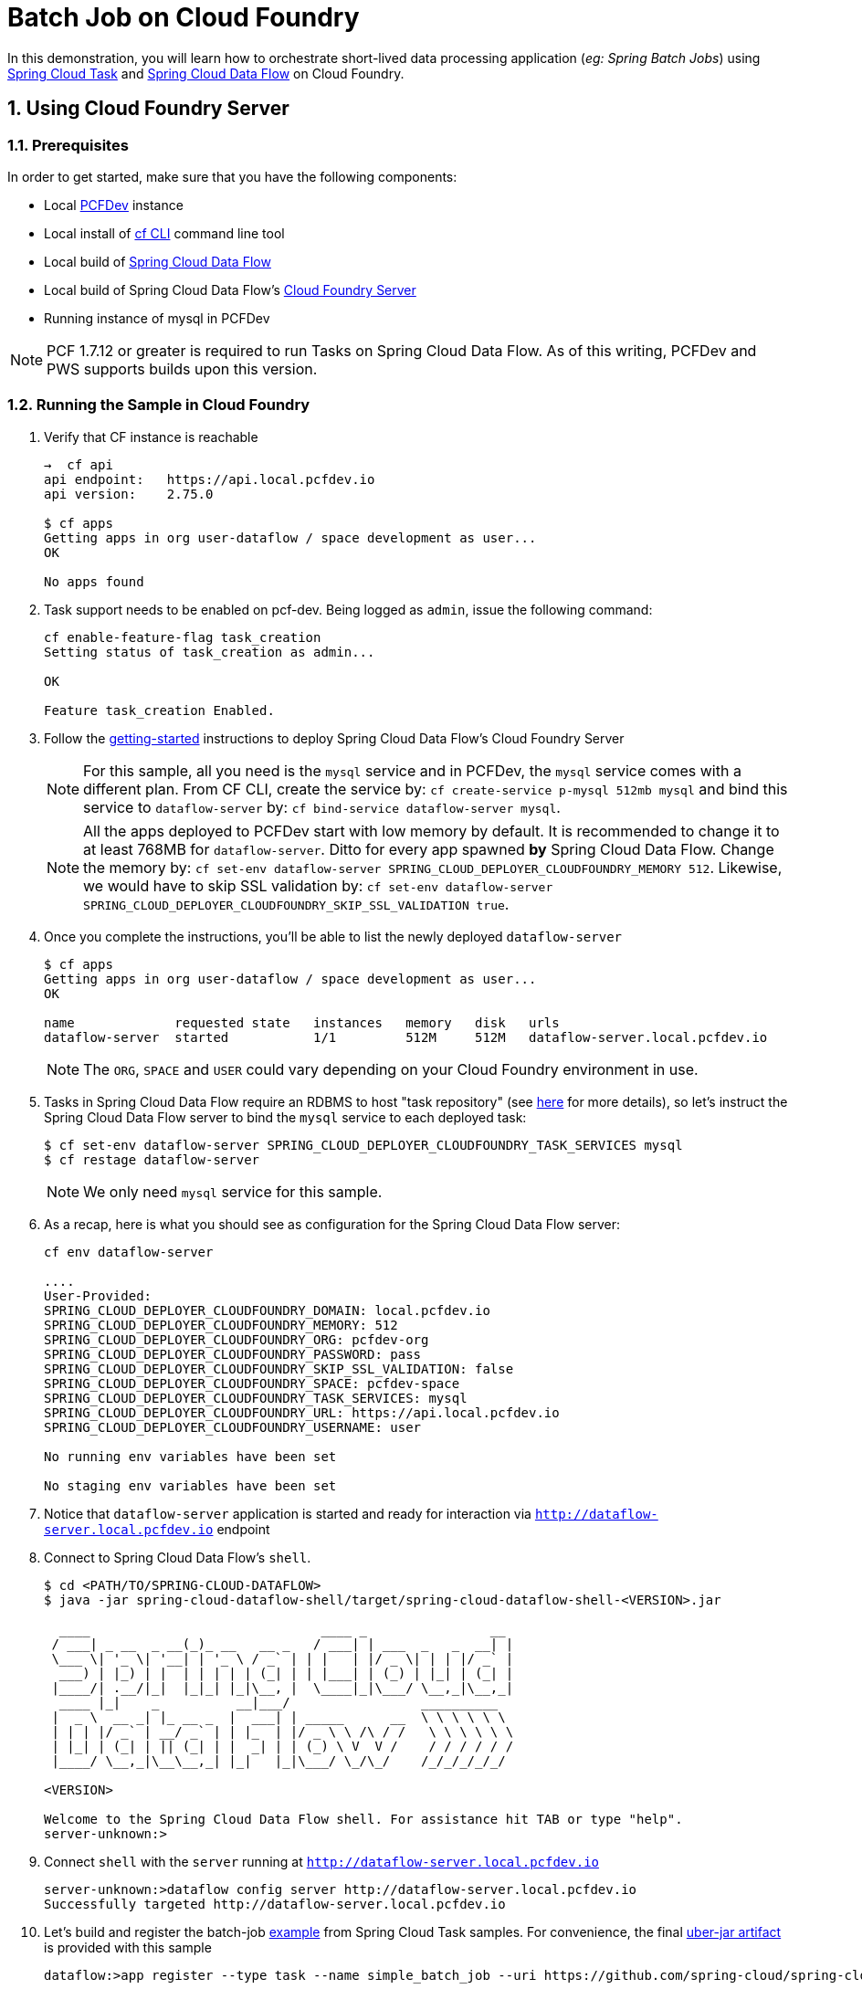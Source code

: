 :sectnums:
= Batch Job on Cloud Foundry

In this demonstration, you will learn how to orchestrate short-lived data processing application (_eg: Spring Batch Jobs_) using http://cloud.spring.io/spring-cloud-task/[Spring Cloud Task] and http://cloud.spring.io/spring-cloud-dataflow/[Spring Cloud Data Flow] on Cloud Foundry.

== Using Cloud Foundry Server

=== Prerequisites

In order to get started, make sure that you have the following components:

* Local https://pivotal.io/pcf-dev[PCFDev] instance 
* Local install of https://github.com/cloudfoundry/cli[cf CLI] command line tool
* Local build of https://github.com/spring-cloud/spring-cloud-dataflow[Spring Cloud Data Flow]
* Local build of Spring Cloud Data Flow's https://github.com/spring-cloud/spring-cloud-dataflow-server-cloudfoundry[Cloud Foundry Server]
* Running instance of mysql in PCFDev

NOTE: PCF 1.7.12 or greater is required to run Tasks on Spring Cloud Data Flow. As of this writing, PCFDev and PWS supports builds upon this version.

=== Running the Sample in Cloud Foundry

. Verify that CF instance is reachable
+

```
→  cf api
api endpoint:   https://api.local.pcfdev.io
api version:    2.75.0

$ cf apps
Getting apps in org user-dataflow / space development as user...
OK

No apps found
```
+
. Task support needs to be enabled on pcf-dev. Being logged as `admin`, issue the following command:
+
```
cf enable-feature-flag task_creation
Setting status of task_creation as admin...

OK

Feature task_creation Enabled.
```
+
. Follow the http://docs.spring.io/spring-cloud-dataflow-server-cloudfoundry/docs/current-SNAPSHOT/reference/htmlsingle/#getting-started[getting-started] instructions to deploy Spring Cloud Data Flow's Cloud Foundry Server

+
NOTE: For this sample, all you need is the `mysql` service and in PCFDev, the `mysql` service comes with a different plan. From CF CLI, create the service by: `cf create-service p-mysql 512mb mysql` and bind this service to `dataflow-server` by: `cf bind-service dataflow-server mysql`.
+

NOTE: All the apps deployed to PCFDev start with low memory by default. It is recommended to change it to at least 768MB for `dataflow-server`. Ditto for every app spawned *by* Spring Cloud Data Flow. Change the memory by: `cf set-env dataflow-server SPRING_CLOUD_DEPLOYER_CLOUDFOUNDRY_MEMORY 512`. Likewise, we would have to skip SSL validation by: `cf set-env dataflow-server SPRING_CLOUD_DEPLOYER_CLOUDFOUNDRY_SKIP_SSL_VALIDATION true`.

. Once you complete the instructions, you'll be able to list the newly deployed `dataflow-server`

+

```
$ cf apps
Getting apps in org user-dataflow / space development as user...
OK

name             requested state   instances   memory   disk   urls
dataflow-server  started           1/1         512M     512M   dataflow-server.local.pcfdev.io
```
+

NOTE: The `ORG`, `SPACE` and `USER` could vary depending on your Cloud Foundry environment in use.

. Tasks in Spring Cloud Data Flow require an RDBMS to host "task repository" (see http://docs.spring.io/spring-cloud-dataflow/docs/current-SNAPSHOT/reference/htmlsingle/#spring-cloud-dataflow-task-repository[here] for more details), so let's instruct the Spring Cloud Data Flow server to bind the `mysql` service to each deployed task:

+

```
$ cf set-env dataflow-server SPRING_CLOUD_DEPLOYER_CLOUDFOUNDRY_TASK_SERVICES mysql
$ cf restage dataflow-server
```
+

NOTE: We only need `mysql` service for this sample.

. As a recap, here is what you should see as configuration for the Spring Cloud Data Flow server:
+
```
cf env dataflow-server

....
User-Provided:
SPRING_CLOUD_DEPLOYER_CLOUDFOUNDRY_DOMAIN: local.pcfdev.io
SPRING_CLOUD_DEPLOYER_CLOUDFOUNDRY_MEMORY: 512
SPRING_CLOUD_DEPLOYER_CLOUDFOUNDRY_ORG: pcfdev-org
SPRING_CLOUD_DEPLOYER_CLOUDFOUNDRY_PASSWORD: pass
SPRING_CLOUD_DEPLOYER_CLOUDFOUNDRY_SKIP_SSL_VALIDATION: false
SPRING_CLOUD_DEPLOYER_CLOUDFOUNDRY_SPACE: pcfdev-space
SPRING_CLOUD_DEPLOYER_CLOUDFOUNDRY_TASK_SERVICES: mysql
SPRING_CLOUD_DEPLOYER_CLOUDFOUNDRY_URL: https://api.local.pcfdev.io
SPRING_CLOUD_DEPLOYER_CLOUDFOUNDRY_USERNAME: user

No running env variables have been set

No staging env variables have been set
```
+

. Notice that `dataflow-server` application is started and ready for interaction via `http://dataflow-server.local.pcfdev.io` endpoint

. Connect to Spring Cloud Data Flow's `shell`. 
+

```
$ cd <PATH/TO/SPRING-CLOUD-DATAFLOW>
$ java -jar spring-cloud-dataflow-shell/target/spring-cloud-dataflow-shell-<VERSION>.jar

  ____                              ____ _                __
 / ___| _ __  _ __(_)_ __   __ _   / ___| | ___  _   _  __| |
 \___ \| '_ \| '__| | '_ \ / _` | | |   | |/ _ \| | | |/ _` |
  ___) | |_) | |  | | | | | (_| | | |___| | (_) | |_| | (_| |
 |____/| .__/|_|  |_|_| |_|\__, |  \____|_|\___/ \__,_|\__,_|
  ____ |_|    _          __|___/                 __________
 |  _ \  __ _| |_ __ _  |  ___| | _____      __  \ \ \ \ \ \
 | | | |/ _` | __/ _` | | |_  | |/ _ \ \ /\ / /   \ \ \ \ \ \
 | |_| | (_| | || (_| | |  _| | | (_) \ V  V /    / / / / / /
 |____/ \__,_|\__\__,_| |_|   |_|\___/ \_/\_/    /_/_/_/_/_/

<VERSION>

Welcome to the Spring Cloud Data Flow shell. For assistance hit TAB or type "help".
server-unknown:>
```
+
. Connect `shell` with the `server` running at `http://dataflow-server.local.pcfdev.io`
+

```
server-unknown:>dataflow config server http://dataflow-server.local.pcfdev.io
Successfully targeted http://dataflow-server.local.pcfdev.io
```
+

. Let's build and register the batch-job https://github.com/spring-cloud/spring-cloud-task/tree/master/spring-cloud-task-samples/batch-job[example] from Spring Cloud Task samples. For convenience, the final https://github.com/spring-cloud/spring-cloud-dataflow-samples/raw/master/tasks/simple-batch-job/batch-job-1.0.0.BUILD-SNAPSHOT.jar[uber-jar artifact] is provided with this sample

+

```
dataflow:>app register --type task --name simple_batch_job --uri https://github.com/spring-cloud/spring-cloud-dataflow-samples/raw/master/tasks/simple-batch-job/batch-job-1.3.0.BUILD-SNAPSHOT.jar
```
+

. Create the task with `simple-batch-job` application

+
```
dataflow:>task create foo --definition "simple_batch_job"
```
NOTE: Unlike Streams, the Task definitions don't require explicit deployment. They can be launched on-demand, scheduled, or triggered by streams. 

+

. Verify there's *still* no Task applications running on PCFDev - they are listed only after the initial launch/staging attempt on PCF

+
```
cf apps
Getting apps in org pcfdev-org / space pcfdev-space as user...
OK

name              requested state   instances   memory   disk   urls
dataflow-server   started           1/1         768M     512M   dataflow-server.local.pcfdev.io
```
+

. Let's launch `foo`

+

```
dataflow:>task launch foo 
```
+

. Verify the execution of `foo` by tailing the logs

+

```
→ cf logs foo 
Retrieving logs for app foo in org pcfdev-org / space pcfdev-space as user...

2016-08-14T18:48:54.22-0700 [APP/TASK/foo/0]OUT Creating container
2016-08-14T18:48:55.47-0700 [APP/TASK/foo/0]OUT

2016-08-14T18:49:06.59-0700 [APP/TASK/foo/0]OUT 2016-08-15 01:49:06.598  INFO 14 --- [           main] o.s.b.c.l.support.SimpleJobLauncher      : Job: [SimpleJob: [name=job1]] launched with the following parameters: [{}]

...
...

2016-08-14T18:49:06.78-0700 [APP/TASK/foo/0]OUT 2016-08-15 01:49:06.785  INFO 14 --- [           main] o.s.b.c.l.support.SimpleJobLauncher      : Job: [SimpleJob: [name=job1]] completed with the following parameters: [{}] and the following status: [COMPLETED]

...
...

2016-08-14T18:49:07.36-0700 [APP/TASK/foo/0]OUT 2016-08-15 01:49:07.363  INFO 14 --- [           main] o.s.b.c.l.support.SimpleJobLauncher      : Job: [SimpleJob: [name=job2]] launched with the following parameters: [{}]

...
...

2016-08-14T18:49:07.53-0700 [APP/TASK/foo/0]OUT 2016-08-15 01:49:07.536  INFO 14 --- [           main] o.s.b.c.l.support.SimpleJobLauncher      : Job: [SimpleJob: [name=job2]] completed with the following parameters: [{}] and the following status: [COMPLETED]

...
...

2016-08-14T18:49:07.71-0700 [APP/TASK/foo/0]OUT Exit status 0
2016-08-14T18:49:07.78-0700 [APP/TASK/foo/0]OUT Destroying container
2016-08-14T18:49:08.47-0700 [APP/TASK/foo/0]OUT Successfully destroyed container

```
NOTE: Verify `job1` and `job2` operations embeddded in `simple-batch-job` application are launched independently and they returned with the status `COMPLETED`.

+

NOTE: Unlike LRPs in Cloud Foundry, tasks are short-lived, so the logs aren't always available. They are generated only when the Task application runs; at the end of Task operation, the container that ran the Task application is destroyed to free-up resources.
+

. List Tasks in Cloud Foundry

+

```
→ cf apps
Getting apps in org pcfdev-org / space pcfdev-space as user...
OK

name              requested state   instances   memory   disk   urls
dataflow-server   started           1/1         768M     512M   dataflow-server.local.pcfdev.io
foo               stopped           0/1         1G       1G
```
+

. Verify Task execution details

+

```
dataflow:>task execution list
╔══════════════════════════╤══╤════════════════════════════╤════════════════════════════╤═════════╗
║        Task Name         │ID│         Start Time         │          End Time          │Exit Code║
╠══════════════════════════╪══╪════════════════════════════╪════════════════════════════╪═════════╣
║foo                       │1 │Sun Aug 14 18:49:05 PDT 2016│Sun Aug 14 18:49:07 PDT 2016│0        ║
╚══════════════════════════╧══╧════════════════════════════╧════════════════════════════╧═════════╝
```

. Verify Job execution details

+

```
dataflow:>job execution list
╔═══╤═══════╤═════════╤════════════════════════════╤═════════════════════╤══════════════════╗
║ID │Task ID│Job Name │         Start Time         │Step Execution Count │Definition Status ║
╠═══╪═══════╪═════════╪════════════════════════════╪═════════════════════╪══════════════════╣
║2  │1      │job2     │Sun Aug 14 18:49:07 PDT 2016│1                    │Destroyed         ║
║1  │1      │job1     │Sun Aug 14 18:49:06 PDT 2016│1                    │Destroyed         ║
╚═══╧═══════╧═════════╧════════════════════════════╧═════════════════════╧══════════════════╝
```
+


== Summary 

In this sample, you have learned:

* How to register and orchestrate Spring Batch jobs in Spring Cloud Data Flow
* How to use the `cf` CLI in the context of Task applications orchestrated by Spring Cloud Data Flow
* How to verify task executions and task repository 
